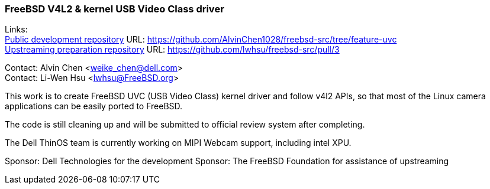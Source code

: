 === FreeBSD V4L2 & kernel USB Video Class driver

Links: +
link:https://github.com/AlvinChen1028/freebsd-src/tree/feature-uvc[Public development repository] URL: link:https://github.com/AlvinChen1028/freebsd-src/tree/feature-uvc[] +
link:https://github.com/lwhsu/freebsd-src/pull/3[Upstreaming preparation repository] URL: link:https://github.com/lwhsu/freebsd-src/pull/3[] +

Contact: Alvin Chen <weike_chen@dell.com> +
Contact: Li-Wen Hsu <lwhsu@FreeBSD.org>

This work is to create FreeBSD UVC (USB Video Class) kernel driver and follow v4l2 APIs, so that most of the Linux camera applications can be easily ported to FreeBSD.

The code is still cleaning up and will be submitted to official review system after completing.

The Dell ThinOS team is currently working on MIPI Webcam support, including intel XPU.

Sponsor: Dell Technologies for the development
Sponsor: The FreeBSD Foundation for assistance of upstreaming
